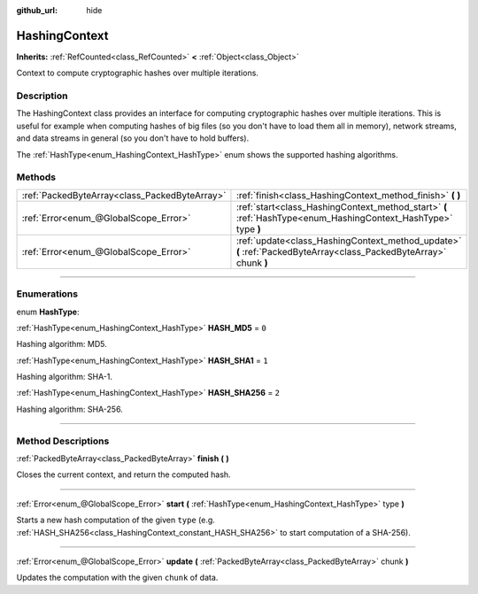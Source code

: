 :github_url: hide

.. DO NOT EDIT THIS FILE!!!
.. Generated automatically from Godot engine sources.
.. Generator: https://github.com/godotengine/godot/tree/4.0/doc/tools/make_rst.py.
.. XML source: https://github.com/godotengine/godot/tree/4.0/doc/classes/HashingContext.xml.

.. _class_HashingContext:

HashingContext
==============

**Inherits:** :ref:`RefCounted<class_RefCounted>` **<** :ref:`Object<class_Object>`

Context to compute cryptographic hashes over multiple iterations.

.. rst-class:: classref-introduction-group

Description
-----------

The HashingContext class provides an interface for computing cryptographic hashes over multiple iterations. This is useful for example when computing hashes of big files (so you don't have to load them all in memory), network streams, and data streams in general (so you don't have to hold buffers).

The :ref:`HashType<enum_HashingContext_HashType>` enum shows the supported hashing algorithms.


.. tabs::

 .. code-tab:: gdscript

    const CHUNK_SIZE = 1024
    
    func hash_file(path):
        # Check that file exists.
        if not FileAccess.file_exists(path):
            return
        # Start a SHA-256 context.
        var ctx = HashingContext.new()
        ctx.start(HashingContext.HASH_SHA256)
        # Open the file to hash.
        var file = FileAccess.open(path, FileAccess.READ)
        # Update the context after reading each chunk.
        while not file.eof_reached():
            ctx.update(file.get_buffer(CHUNK_SIZE))
        # Get the computed hash.
        var res = ctx.finish()
        # Print the result as hex string and array.
        printt(res.hex_encode(), Array(res))

 .. code-tab:: csharp

    public const int ChunkSize = 1024;
    
    public void HashFile(string path)
    {
        // Check that file exists.
        if (!FileAccess.FileExists(path))
        {
            return;
        }
        // Start a SHA-256 context.
        var ctx = new HashingContext();
        ctx.Start(HashingContext.HashType.Sha256);
        // Open the file to hash.
        using var file = FileAccess.Open(path, FileAccess.ModeFlags.Read);
        // Update the context after reading each chunk.
        while (!file.EofReached())
        {
            ctx.Update(file.GetBuffer(ChunkSize));
        }
        // Get the computed hash.
        byte[] res = ctx.Finish();
        // Print the result as hex string and array.
        GD.PrintT(res.HexEncode(), (Variant)res);
    }



.. rst-class:: classref-reftable-group

Methods
-------

.. table::
   :widths: auto

   +-----------------------------------------------+-------------------------------------------------------------------------------------------------------------------+
   | :ref:`PackedByteArray<class_PackedByteArray>` | :ref:`finish<class_HashingContext_method_finish>` **(** **)**                                                     |
   +-----------------------------------------------+-------------------------------------------------------------------------------------------------------------------+
   | :ref:`Error<enum_@GlobalScope_Error>`         | :ref:`start<class_HashingContext_method_start>` **(** :ref:`HashType<enum_HashingContext_HashType>` type **)**    |
   +-----------------------------------------------+-------------------------------------------------------------------------------------------------------------------+
   | :ref:`Error<enum_@GlobalScope_Error>`         | :ref:`update<class_HashingContext_method_update>` **(** :ref:`PackedByteArray<class_PackedByteArray>` chunk **)** |
   +-----------------------------------------------+-------------------------------------------------------------------------------------------------------------------+

.. rst-class:: classref-section-separator

----

.. rst-class:: classref-descriptions-group

Enumerations
------------

.. _enum_HashingContext_HashType:

.. rst-class:: classref-enumeration

enum **HashType**:

.. _class_HashingContext_constant_HASH_MD5:

.. rst-class:: classref-enumeration-constant

:ref:`HashType<enum_HashingContext_HashType>` **HASH_MD5** = ``0``

Hashing algorithm: MD5.

.. _class_HashingContext_constant_HASH_SHA1:

.. rst-class:: classref-enumeration-constant

:ref:`HashType<enum_HashingContext_HashType>` **HASH_SHA1** = ``1``

Hashing algorithm: SHA-1.

.. _class_HashingContext_constant_HASH_SHA256:

.. rst-class:: classref-enumeration-constant

:ref:`HashType<enum_HashingContext_HashType>` **HASH_SHA256** = ``2``

Hashing algorithm: SHA-256.

.. rst-class:: classref-section-separator

----

.. rst-class:: classref-descriptions-group

Method Descriptions
-------------------

.. _class_HashingContext_method_finish:

.. rst-class:: classref-method

:ref:`PackedByteArray<class_PackedByteArray>` **finish** **(** **)**

Closes the current context, and return the computed hash.

.. rst-class:: classref-item-separator

----

.. _class_HashingContext_method_start:

.. rst-class:: classref-method

:ref:`Error<enum_@GlobalScope_Error>` **start** **(** :ref:`HashType<enum_HashingContext_HashType>` type **)**

Starts a new hash computation of the given ``type`` (e.g. :ref:`HASH_SHA256<class_HashingContext_constant_HASH_SHA256>` to start computation of a SHA-256).

.. rst-class:: classref-item-separator

----

.. _class_HashingContext_method_update:

.. rst-class:: classref-method

:ref:`Error<enum_@GlobalScope_Error>` **update** **(** :ref:`PackedByteArray<class_PackedByteArray>` chunk **)**

Updates the computation with the given ``chunk`` of data.

.. |virtual| replace:: :abbr:`virtual (This method should typically be overridden by the user to have any effect.)`
.. |const| replace:: :abbr:`const (This method has no side effects. It doesn't modify any of the instance's member variables.)`
.. |vararg| replace:: :abbr:`vararg (This method accepts any number of arguments after the ones described here.)`
.. |constructor| replace:: :abbr:`constructor (This method is used to construct a type.)`
.. |static| replace:: :abbr:`static (This method doesn't need an instance to be called, so it can be called directly using the class name.)`
.. |operator| replace:: :abbr:`operator (This method describes a valid operator to use with this type as left-hand operand.)`
